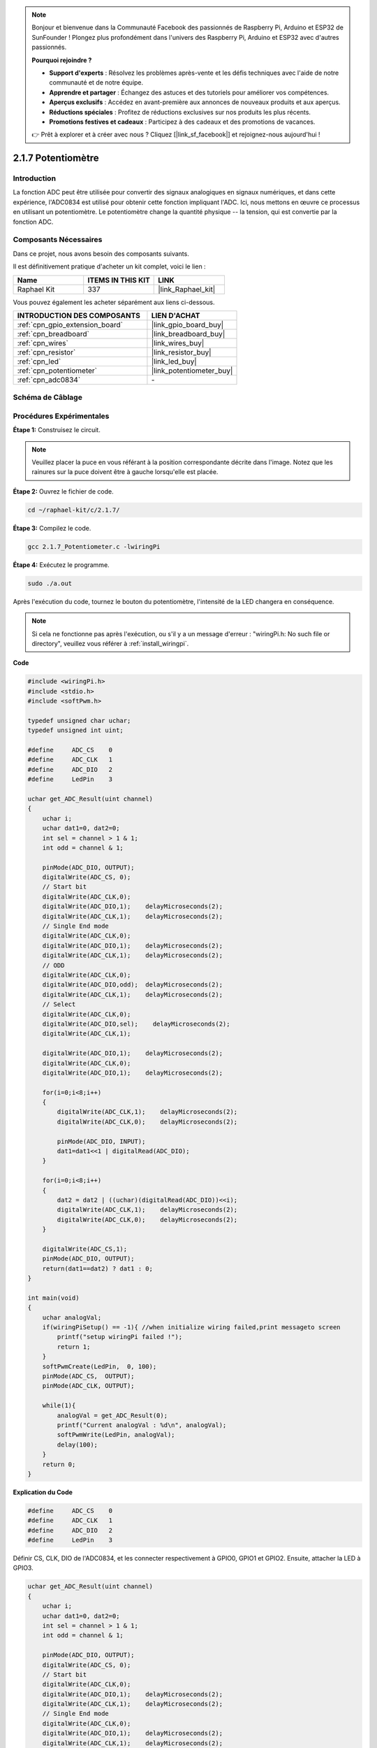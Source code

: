  
.. note::

    Bonjour et bienvenue dans la Communauté Facebook des passionnés de Raspberry Pi, Arduino et ESP32 de SunFounder ! Plongez plus profondément dans l'univers des Raspberry Pi, Arduino et ESP32 avec d'autres passionnés.

    **Pourquoi rejoindre ?**

    - **Support d'experts** : Résolvez les problèmes après-vente et les défis techniques avec l'aide de notre communauté et de notre équipe.
    - **Apprendre et partager** : Échangez des astuces et des tutoriels pour améliorer vos compétences.
    - **Aperçus exclusifs** : Accédez en avant-première aux annonces de nouveaux produits et aux aperçus.
    - **Réductions spéciales** : Profitez de réductions exclusives sur nos produits les plus récents.
    - **Promotions festives et cadeaux** : Participez à des cadeaux et des promotions de vacances.

    👉 Prêt à explorer et à créer avec nous ? Cliquez [|link_sf_facebook|] et rejoignez-nous aujourd'hui !

.. _2.1.7_c_pi5:

2.1.7 Potentiomètre
=========================

Introduction
---------------

La fonction ADC peut être utilisée pour convertir des signaux analogiques en signaux numériques, et dans cette expérience, l'ADC0834 est utilisé pour obtenir cette fonction impliquant l'ADC. Ici, nous mettons en œuvre ce processus en utilisant un potentiomètre. Le potentiomètre change la quantité physique -- la tension, qui est convertie par la fonction ADC.

Composants Nécessaires
------------------------------

Dans ce projet, nous avons besoin des composants suivants. 

.. image:: ../img/list_2.1.4_potentiometer.png

Il est définitivement pratique d'acheter un kit complet, voici le lien : 

.. list-table::
    :widths: 20 20 20
    :header-rows: 1

    *   - Name	
        - ITEMS IN THIS KIT
        - LINK
    *   - Raphael Kit
        - 337
        - |link_Raphael_kit|

Vous pouvez également les acheter séparément aux liens ci-dessous.

.. list-table::
    :widths: 30 20
    :header-rows: 1

    *   - INTRODUCTION DES COMPOSANTS
        - LIEN D'ACHAT

    *   - :ref:`cpn_gpio_extension_board`
        - |link_gpio_board_buy|
    *   - :ref:`cpn_breadboard`
        - |link_breadboard_buy|
    *   - :ref:`cpn_wires`
        - |link_wires_buy|
    *   - :ref:`cpn_resistor`
        - |link_resistor_buy|
    *   - :ref:`cpn_led`
        - |link_led_buy|
    *   - :ref:`cpn_potentiometer`
        - |link_potentiometer_buy|
    *   - :ref:`cpn_adc0834`
        - \-

Schéma de Câblage
-----------------

.. image:: ../img/image311.png


.. image:: ../img/image312.png


Procédures Expérimentales
-----------------------

**Étape 1:** Construisez le circuit.

.. image:: ../img/image180.png


.. note::
    Veuillez placer la puce en vous référant à la position correspondante
    décrite dans l'image. Notez que les rainures sur la puce doivent être à gauche lorsqu'elle est placée.

**Étape 2:** Ouvrez le fichier de code.

.. raw:: html

   <run></run>

.. code-block::

    cd ~/raphael-kit/c/2.1.7/

**Étape 3:** Compilez le code.

.. raw:: html

   <run></run>

.. code-block::

    gcc 2.1.7_Potentiometer.c -lwiringPi

**Étape 4:** Exécutez le programme.

.. raw:: html

   <run></run>

.. code-block::

    sudo ./a.out

Après l'exécution du code, tournez le bouton du potentiomètre, l'intensité de la LED changera en conséquence.

.. note::

    Si cela ne fonctionne pas après l'exécution, ou s'il y a un message d'erreur : \"wiringPi.h: No such file or directory\", veuillez vous référer à :ref:`install_wiringpi`.
**Code**

.. code-block:: c

    #include <wiringPi.h>
    #include <stdio.h>
    #include <softPwm.h>

    typedef unsigned char uchar;
    typedef unsigned int uint;

    #define     ADC_CS    0
    #define     ADC_CLK   1
    #define     ADC_DIO   2
    #define     LedPin    3

    uchar get_ADC_Result(uint channel)
    {
        uchar i;
        uchar dat1=0, dat2=0;
        int sel = channel > 1 & 1;
        int odd = channel & 1;

        pinMode(ADC_DIO, OUTPUT);
        digitalWrite(ADC_CS, 0);
        // Start bit
        digitalWrite(ADC_CLK,0);
        digitalWrite(ADC_DIO,1);    delayMicroseconds(2);
        digitalWrite(ADC_CLK,1);    delayMicroseconds(2);
        // Single End mode
        digitalWrite(ADC_CLK,0);
        digitalWrite(ADC_DIO,1);    delayMicroseconds(2);
        digitalWrite(ADC_CLK,1);    delayMicroseconds(2);
        // ODD
        digitalWrite(ADC_CLK,0);
        digitalWrite(ADC_DIO,odd);  delayMicroseconds(2);
        digitalWrite(ADC_CLK,1);    delayMicroseconds(2);
        // Select
        digitalWrite(ADC_CLK,0);
        digitalWrite(ADC_DIO,sel);    delayMicroseconds(2);
        digitalWrite(ADC_CLK,1);

        digitalWrite(ADC_DIO,1);    delayMicroseconds(2);
        digitalWrite(ADC_CLK,0);
        digitalWrite(ADC_DIO,1);    delayMicroseconds(2);

        for(i=0;i<8;i++)
        {
            digitalWrite(ADC_CLK,1);    delayMicroseconds(2);
            digitalWrite(ADC_CLK,0);    delayMicroseconds(2);

            pinMode(ADC_DIO, INPUT);
            dat1=dat1<<1 | digitalRead(ADC_DIO);
        }

        for(i=0;i<8;i++)
        {
            dat2 = dat2 | ((uchar)(digitalRead(ADC_DIO))<<i);
            digitalWrite(ADC_CLK,1);    delayMicroseconds(2);
            digitalWrite(ADC_CLK,0);    delayMicroseconds(2);
        }

        digitalWrite(ADC_CS,1);
        pinMode(ADC_DIO, OUTPUT);
        return(dat1==dat2) ? dat1 : 0;
    }

    int main(void)
    {
        uchar analogVal;
        if(wiringPiSetup() == -1){ //when initialize wiring failed,print messageto screen
            printf("setup wiringPi failed !");
            return 1;
        }
        softPwmCreate(LedPin,  0, 100);
        pinMode(ADC_CS,  OUTPUT);
        pinMode(ADC_CLK, OUTPUT);

        while(1){
            analogVal = get_ADC_Result(0);
            printf("Current analogVal : %d\n", analogVal);
            softPwmWrite(LedPin, analogVal);
            delay(100);
        }
        return 0;
    }

**Explication du Code**

.. code-block:: c

    #define     ADC_CS    0
    #define     ADC_CLK   1
    #define     ADC_DIO   2
    #define     LedPin    3

Définir CS, CLK, DIO de l'ADC0834, et les connecter respectivement à GPIO0, GPIO1 et GPIO2. Ensuite, attacher la LED à GPIO3.

.. code-block:: c

    uchar get_ADC_Result(uint channel)
    {
        uchar i;
        uchar dat1=0, dat2=0;
        int sel = channel > 1 & 1;
        int odd = channel & 1;

        pinMode(ADC_DIO, OUTPUT);
        digitalWrite(ADC_CS, 0);
        // Start bit
        digitalWrite(ADC_CLK,0);
        digitalWrite(ADC_DIO,1);    delayMicroseconds(2);
        digitalWrite(ADC_CLK,1);    delayMicroseconds(2);
        // Single End mode
        digitalWrite(ADC_CLK,0);
        digitalWrite(ADC_DIO,1);    delayMicroseconds(2);
        digitalWrite(ADC_CLK,1);    delayMicroseconds(2);
        // ODD
        digitalWrite(ADC_CLK,0);
        digitalWrite(ADC_DIO,odd);  delayMicroseconds(2);
        digitalWrite(ADC_CLK,1);    delayMicroseconds(2);
        // Select
        digitalWrite(ADC_CLK,0);
        digitalWrite(ADC_DIO,sel);    delayMicroseconds(2);
        digitalWrite(ADC_CLK,1);

        digitalWrite(ADC_DIO,1);    delayMicroseconds(2);
        digitalWrite(ADC_CLK,0);
        digitalWrite(ADC_DIO,1);    delayMicroseconds(2);
        for(i=0;i<8;i++)
        {
            digitalWrite(ADC_CLK,1);    delayMicroseconds(2);
            digitalWrite(ADC_CLK,0);    delayMicroseconds(2);

            pinMode(ADC_DIO, INPUT);
            dat1=dat1<<1 | digitalRead(ADC_DIO);
        }

        for(i=0;i<8;i++)
        {
            dat2 = dat2 | ((uchar)(digitalRead(ADC_DIO))<<i);
            digitalWrite(ADC_CLK,1);    delayMicroseconds(2);
            digitalWrite(ADC_CLK,0);    delayMicroseconds(2);
        }

        digitalWrite(ADC_CS,1);
        pinMode(ADC_DIO, OUTPUT);
        return(dat1==dat2) ? dat1 : 0;
    }

Il existe une fonction de l'ADC0834 pour effectuer la conversion analogique-numérique. 
Le flux de travail spécifique est le suivant :

.. code-block:: c

    digitalWrite(ADC_CS, 0);

Mettre CS à un niveau bas et commencer à activer la conversion AD.

.. code-block:: c

    // Start bit
    digitalWrite(ADC_CLK,0);
    digitalWrite(ADC_DIO,1);    delayMicroseconds(2);
    digitalWrite(ADC_CLK,1);    delayMicroseconds(2);

Lorsque la transition de l'horloge d'un niveau bas à un niveau haut se produit pour la première fois, 
régler DIO sur 1 comme bit de démarrage. Dans les trois étapes suivantes, 
il y a 3 mots d'affectation.

.. code-block:: c

    //Single End mode
    digitalWrite(ADC_CLK,0);
    digitalWrite(ADC_DIO,1);    delayMicroseconds(2);
    digitalWrite(ADC_CLK,1);    delayMicroseconds(2);

Dès que la transition de l'horloge d'un niveau bas à un niveau haut se produit pour la deuxième fois, régler DIO sur 1 et choisir le mode SGL.

.. code-block:: c

    // ODD
    digitalWrite(ADC_CLK,0);
    digitalWrite(ADC_DIO,odd);  delayMicroseconds(2);
    digitalWrite(ADC_CLK,1);    delayMicroseconds(2);

Une fois que cela se produit pour la troisième fois, la valeur de DIO est contrôlée par la variable **odd**.

.. code-block:: c

    //Select
    digitalWrite(ADC_CLK,0);
    digitalWrite(ADC_DIO,sel);    delayMicroseconds(2);
    digitalWrite(ADC_CLK,1);

Lorsque l'impulsion de CLK passe du niveau bas au niveau haut pour la quatrième fois, la valeur de DIO est contrôlée par la variable **sel**.

Dans le cas où channel=0, sel=0, odd=0, les formules opérationnelles concernant **sel** et **odd** sont les suivantes :

.. code-block:: c

    int sel = channel > 1 & 1;
    int odd = channel & 1;

Lorsque la condition channel=1, sel=0, odd=1 est remplie, veuillez vous référer au tableau de logique de contrôle d'adresse suivant. Ici, CH1 est choisi, et le bit de démarrage est décalé dans l'emplacement de démarrage du registre de multiplexage et la conversion commence.

.. image:: ../img/image313.png


.. code-block:: c

    digitalWrite(ADC_DIO,1);    delayMicroseconds(2);
    digitalWrite(ADC_CLK,0);
    digitalWrite(ADC_DIO,1);    delayMicroseconds(2);

Ici, définir DIO sur 1 deux fois, veuillez l'ignorer.

.. code-block:: c

    for(i=0;i<8;i++)
        {
            digitalWrite(ADC_CLK,1);    delayMicroseconds(2);
            digitalWrite(ADC_CLK,0);    delayMicroseconds(2);

            pinMode(ADC_DIO, INPUT);
            dat1=dat1<<1 | digitalRead(ADC_DIO);
        }

Dans la première instruction for(), dès que la cinquième impulsion de CLK passe du niveau haut au niveau bas, régler DIO en mode entrée. Ensuite, la conversion commence et la valeur convertie est stockée dans la variable dat1. Après huit périodes d'horloge, la conversion est terminée.

.. code-block:: c

    for(i=0;i<8;i++)
        {
            dat2 = dat2 | ((uchar)(digitalRead(ADC_DIO))<<i);
            digitalWrite(ADC_CLK,1);    delayMicroseconds(2);
            digitalWrite(ADC_CLK,0);    delayMicroseconds(2);
        }

Dans la deuxième instruction for(), les valeurs converties sont sorties via DO après huit autres périodes d'horloge et stockées dans la variable dat2.

.. code-block:: c

    digitalWrite(ADC_CS,1);
    pinMode(ADC_DIO, OUTPUT);
    return(dat1==dat2) ? dat1 : 0;

return(dat1==dat2) ? dat1 : 0 est utilisé pour comparer la valeur obtenue lors de la conversion et la valeur de sortie. Si elles sont égales, la valeur convertie dat1 est sortie ; sinon, 0 est sorti. Ici, le flux de travail de l'ADC0834 est terminé.

.. code-block:: c

    softPwmCreate(LedPin,  0, 100);

La fonction est d'utiliser un logiciel pour créer une broche PWM, LedPin, puis la largeur d'impulsion initiale est définie sur 0, et la période du PWM est de 100 x 100us.

.. code-block:: c

    while(1){
            analogVal = get_ADC_Result(0);
            printf("Current analogVal : %d\n", analogVal);
            softPwmWrite(LedPin, analogVal);
            delay(100);
        }

Dans le programme principal, lire la valeur du canal 0 qui a été connecté à un potentiomètre. Et stocker la valeur dans la variable analogVal puis l'écrire dans LedPin. Vous pouvez maintenant voir la luminosité de la LED changer en fonction de la valeur du potentiomètre.

Image du Phénomène
------------------

.. image:: ../img/image181.jpeg
